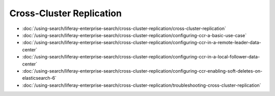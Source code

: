 Cross-Cluster Replication
=========================

-  :doc:`/using-search/liferay-enterprise-search/cross-cluster-replication/cross-cluster-replication`
-  :doc:`/using-search/liferay-enterprise-search/cross-cluster-replication/configuring-ccr-a-basic-use-case`
-  :doc:`/using-search/liferay-enterprise-search/cross-cluster-replication/configuring-ccr-in-a-remote-leader-data-center`
-  :doc:`/using-search/liferay-enterprise-search/cross-cluster-replication/configuring-ccr-in-a-local-follower-data-center`
-  :doc:`/using-search/liferay-enterprise-search/cross-cluster-replication/configuring-ccr-enabling-soft-deletes-on-elasticsearch-6`
-  :doc:`/using-search/liferay-enterprise-search/cross-cluster-replication/troubleshooting-cross-cluster-replication`
